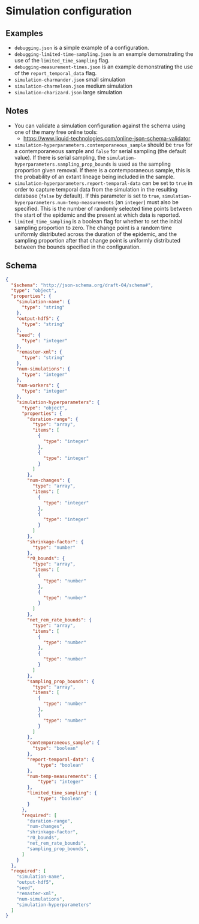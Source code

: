* Simulation configuration

** Examples

- =debugging.json= is a simple example of a configuration.
- =debugging-limited-time-sampling.json= is an example demonstrating
  the use of the =limited_time_sampling= flag.
- =debugging-measurement-times.json= is an example demonstrating the
  use of the =report_temporal_data= flag.
- =simulation-charmander.json= small simulation
- =simulation-charmeleon.json= medium simulation
- =simulation-charizard.json= large simulation

** Notes

- You can validate a simulation configuration against the schema using
  one of the many free online tools:
  + https://www.liquid-technologies.com/online-json-schema-validator
- =simulation-hyperparameters.contemporaneous_sample= should be =true=
  for a contemporaneous sample and =false= for serial sampling (the
  default value). If there is serial sampling, the
  =simulation-hyperparameters.sampling_prop_bounds= is used as the
  sampling proportion given removal. If there is a contemporaneous
  sample, this is the probability of an extant lineage being included
  in the sample.
- =simulation-hyperparameters.report-temporal-data= can be set to
  =true= in order to capture temporal data from the simulation in the
  resulting database (=false= by default). If this parameter is set
  to =true=, =simulation-hyperparameters.num-temp-measurements= (an
  =integer=) must also be specified. This is the number of randomly
  selected time points between the start of the epidemic and the
  present at which data is reported.
- =limited_time_sampling= is a boolean flag for whether to set the
  initial sampling proportion to zero. The change point is a random
  time uniformly distributed across the duration of the epidemic, and
  the sampling proportion after that change point is uniformly
  distributed between the bounds specified in the configuration.

** Schema

#+begin_src json :tangle simulation-schema.json
{
  "$schema": "http://json-schema.org/draft-04/schema#",
  "type": "object",
  "properties": {
    "simulation-name": {
      "type": "string"
    },
    "output-hdf5": {
      "type": "string"
    },
    "seed": {
      "type": "integer"
    },
    "remaster-xml": {
      "type": "string"
    },
    "num-simulations": {
      "type": "integer"
    },
    "num-workers": {
      "type": "integer"
    },
    "simulation-hyperparameters": {
      "type": "object",
      "properties": {
        "duration-range": {
          "type": "array",
          "items": [
            {
              "type": "integer"
            },
            {
              "type": "integer"
            }
          ]
        },
        "num-changes": {
          "type": "array",
          "items": [
            {
              "type": "integer"
            },
            {
              "type": "integer"
            }
          ]
        },
        "shrinkage-factor": {
          "type": "number"
        },
        "r0_bounds": {
          "type": "array",
          "items": [
            {
              "type": "number"
            },
            {
              "type": "number"
            }
          ]
        },
        "net_rem_rate_bounds": {
          "type": "array",
          "items": [
            {
              "type": "number"
            },
            {
              "type": "number"
            }
          ]
        },
        "sampling_prop_bounds": {
          "type": "array",
          "items": [
            {
              "type": "number"
            },
            {
              "type": "number"
            }
          ]
        },
        "contemporaneous_sample": {
          "type": "boolean"
        },
        "report-temporal-data": {
            "type": "boolean"
        },
        "num-temp-measurements": {
            "type": "integer"
        },
        "limited_time_sampling": {
            "type": "boolean"
        }
      },
      "required": [
        "duration-range",
        "num-changes",
        "shrinkage-factor",
        "r0_bounds",
        "net_rem_rate_bounds",
        "sampling_prop_bounds",
      ]
    }
  },
  "required": [
    "simulation-name",
    "output-hdf5",
    "seed",
    "remaster-xml",
    "num-simulations",
    "simulation-hyperparameters"
  ]
}
#+end_src
